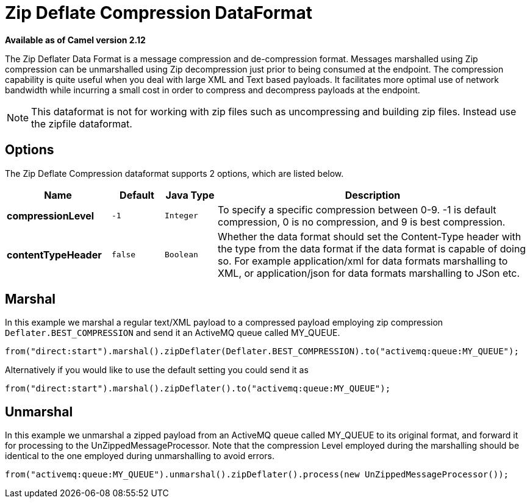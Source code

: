 [[zipdeflater-dataformat]]
= Zip Deflate Compression DataFormat

*Available as of Camel version 2.12*


The Zip Deflater Data Format is a message compression and
de-compression format. Messages marshalled using Zip compression can be
unmarshalled using Zip decompression just prior to being consumed at the
endpoint. The compression capability is quite useful when you deal with
large XML and Text based payloads. It facilitates more optimal use of
network bandwidth while incurring a small cost in order to compress and
decompress payloads at the endpoint.

NOTE: This dataformat is not for working with zip files such as uncompressing and building zip files.
Instead use the zipfile dataformat.

== Options

// dataformat options: START
The Zip Deflate Compression dataformat supports 2 options, which are listed below.



[width="100%",cols="2s,1m,1m,6",options="header"]
|===
| Name | Default | Java Type | Description
| compressionLevel | -1 | Integer | To specify a specific compression between 0-9. -1 is default compression, 0 is no compression, and 9 is best compression.
| contentTypeHeader | false | Boolean | Whether the data format should set the Content-Type header with the type from the data format if the data format is capable of doing so. For example application/xml for data formats marshalling to XML, or application/json for data formats marshalling to JSon etc.
|===
// dataformat options: END

== Marshal

In this example we marshal a regular text/XML payload to a compressed
payload employing zip compression `Deflater.BEST_COMPRESSION` and send
it an ActiveMQ queue called MY_QUEUE.

[source,java]
----
from("direct:start").marshal().zipDeflater(Deflater.BEST_COMPRESSION).to("activemq:queue:MY_QUEUE");
----

Alternatively if you would like to use the default setting you could
send it as

[source,java]
----
from("direct:start").marshal().zipDeflater().to("activemq:queue:MY_QUEUE");
----

== Unmarshal

In this example we unmarshal a zipped payload from an ActiveMQ queue
called MY_QUEUE to its original format, and forward it for processing to
the UnZippedMessageProcessor. Note that the compression Level employed
during the marshalling should be identical to the one employed during
unmarshalling to avoid errors.

[source,java]
----
from("activemq:queue:MY_QUEUE").unmarshal().zipDeflater().process(new UnZippedMessageProcessor()); 
----